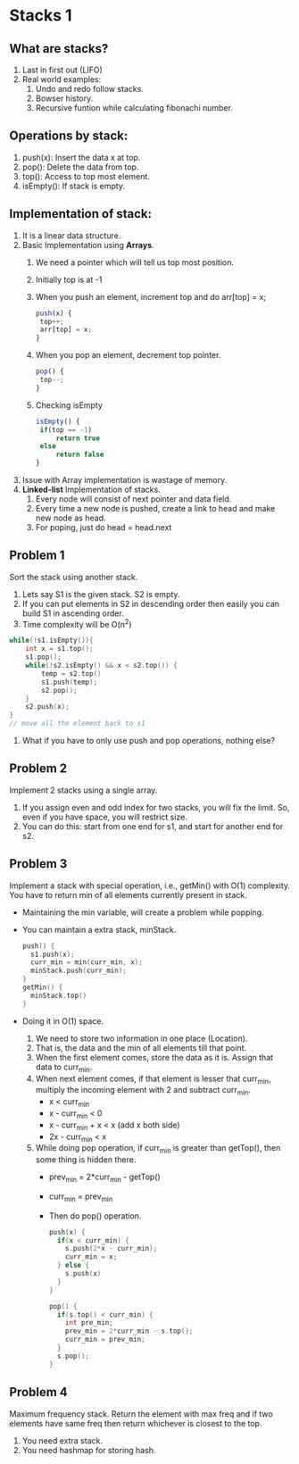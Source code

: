 * Stacks 1
** What are stacks?
    1. Last in first out (LIFO)
    2. Real world examples:
        1. Undo and redo follow stacks.
        2. Bowser history.
        3. Recursive funtion while calculating fibonachi number.

** Operations by stack:
    1. push(x): Insert the data x at top.
    2. pop(): Delete the data from top.
    3. top(): Access to top most element.
    4. isEmpty(): If stack is empty.

** Implementation of stack:
    1. It is a linear data structure.
    2. Basic Implementation using *Arrays*.
        1. We need a pointer which will tell us top most position.
        2. Initially top is at -1
        3. When you push an element, increment top and do arr[top] = x;
           #+BEGIN_SRC javascript
           push(x) {
            top++;
            arr[top] = x;
           }
           #+END_SRC
        4. When you pop an element, decrement top pointer.
           #+BEGIN_SRC javascript
           pop() {
            top--;
           }
           #+END_SRC
        5. Checking isEmpty
           #+BEGIN_SRC javascript
           isEmpty() {
            if(top == -1) 
                return true
            else 
                return false
           }
           #+END_SRC
    3. Issue with Array implementation is wastage of memory.
    4. *Linked-list* Implementation of stacks.
        1. Every node will consist of next pointer and data field.
        2. Every time a new node is pushed, create a link to head and make new node as head.
        3. For poping, just do head = head.next

** Problem 1
Sort the stack using another stack.
1. Lets say S1 is the given stack. S2 is empty.
2. If you can put elements in S2 in descending order then easily you can build S1 in ascending order.
3. Time complexity will be O(n^2)
#+begin_src C
  while(!s1.isEmpty()){
      int x = s1.top();
      s1.pop();
      while(!s2.isEmpty() && x < s2.top()) {
          temp = s2.top()
          s1.push(temp);
          s2.pop();
      }
      s2.push(x);   
  }
  // move all the element back to s1
#+end_src
4. What if you have to only use push and pop operations, nothing else?
** Problem 2
Implement 2 stacks using a single array.
1. If you assign even and odd index for two stacks, you will fix the limit. So, even if you have space, you will restrict size.
2. You can do this: start from one end for s1, and start for another end for s2.
** Problem 3
Implement a stack with special operation, i.e., getMin() with O(1) complexity. You have to return min of all elements currently present in stack.
- Maintaining the min variable, will create a problem while popping.
- You can maintain a extra stack, minStack.
  #+begin_src C
    push() {
      s1.push(x);
      curr_min = min(curr_min, x);
      minStack.push(curr_min);
    }
    getMin() {
      minStack.top()
    }
  #+end_src
- Doing it in O(1) space.
  1. We need to store two information in one place (Location).
  2. That is, the data and the min of all elements till that point.
  3. When the first element comes, store the data as it is. Assign that data to curr_min.
  4. When next element comes, if that element is lesser that curr_min, multiply the incoming element with 2 and subtract curr_min.
     - x < curr_min
     - x - curr_min < 0
     - x - curr_min + x < x (add x both side)
     - 2x - curr_min < x
  5. While doing pop operation, if curr_min is greater than getTop(), then some thing is hidden there.
     - prev_min = 2*curr_min - getTop()
     - curr_min = prev_min
     - Then do pop() operation.
       #+begin_src C
         push(x) {
           if(x < curr_min) {
             s.push(2*x - curr_min);
             curr_min = x;
           } else {
             s.push(x)
           }
         }

         pop() {
           if(s.top() < curr_min) {
             int pre_min;
             prev_min = 2*curr_min - s.top();
             curr_min = prev_min;
           }
           s.pop();
         }
       #+end_src
** Problem 4
Maximum frequency stack. Return the element with max freq and if two elements have same freq then return whichever is closest to the top.
1. You need extra stack.
2. You need hashmap for storing hash.
